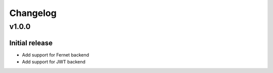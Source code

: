 #########
Changelog
#########

******
v1.0.0
******

Initial release
---------------
* Add support for Fernet backend
* Add support for JWT backend
